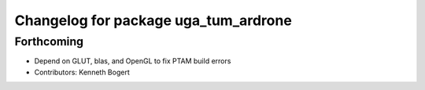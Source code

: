 ^^^^^^^^^^^^^^^^^^^^^^^^^^^^^^^^^^^^^
Changelog for package uga_tum_ardrone
^^^^^^^^^^^^^^^^^^^^^^^^^^^^^^^^^^^^^

Forthcoming
-----------
* Depend on GLUT, blas, and OpenGL to fix PTAM build errors
* Contributors: Kenneth Bogert
